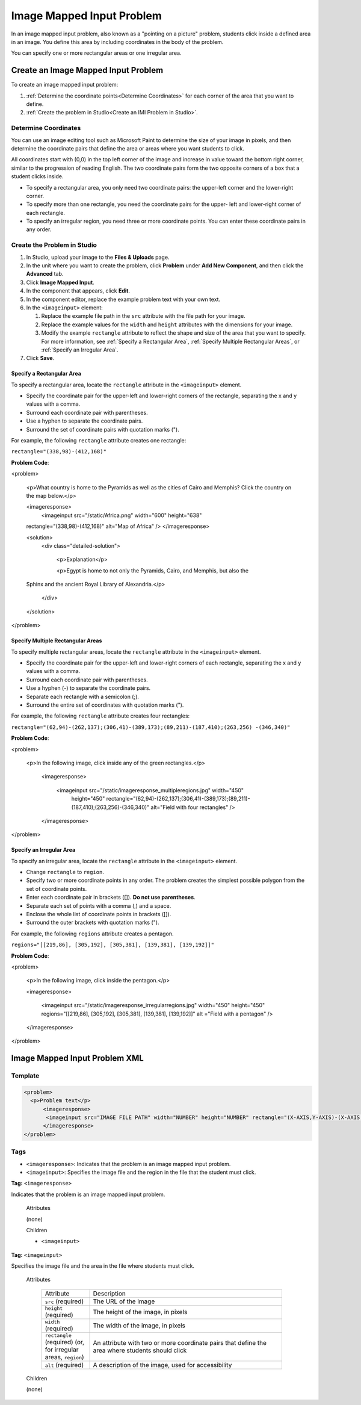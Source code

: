 .. _Image Mapped Input:

###########################
Image Mapped Input Problem
###########################

In an image mapped input problem, also known as a "pointing on a picture"
problem, students click inside a defined area in an image. You define this
area by including coordinates in the body of the problem.

.. image:: ../../../shared/building_and_running_chapters/Images/ImageMappedInput-Simple.png
 :width: 500
 :alt: Image of an image mapped input problem

You can specify one or more rectangular areas or one irregular area. 

.. image:: ../../../shared/building_and_running_chapters/Images/ImageMappedInputExample.png

****************************************
Create an Image Mapped Input Problem
****************************************

To create an image mapped input problem:

#. :ref:`Determine the coordinate points<Determine Coordinates>` for each
   corner of the area that you want to define.
#. :ref:`Create the problem in Studio<Create an IMI Problem in Studio>`.

.. _Determine Coordinates:

=================================
Determine Coordinates
=================================

You can use an image editing tool such as Microsoft Paint to determine the
size of your image in pixels, and then determine the coordinate pairs that
define the area or areas where you want students to click.

All coordinates start with (0,0) in the top left corner of the image and
increase in value toward the bottom right corner, similar to the progression
of reading English. The two coordinate pairs form the two opposite corners of
a box that a student clicks inside.

*  To specify a rectangular area, you only need two coordinate pairs: the
   upper-left corner and the lower-right corner. 

* To specify more than one rectangle, you need the coordinate pairs for the upper-
  left and lower-right corner of each rectangle. 

* To specify an irregular region, you need three or more coordinate points.
  You can enter these coordinate pairs in
  any order. 

.. _Create an IMI Problem in Studio:

=================================
Create the Problem in Studio
=================================

#. In Studio, upload your image to the **Files & Uploads** page.
#. In the unit where you want to create the problem, click **Problem**
   under **Add New Component**, and then click the **Advanced** tab.
#. Click **Image Mapped Input**.
#. In the component that appears, click **Edit**.
#. In the component editor, replace the example problem text with your own text. 
#. In the ``<imageinput>`` element:

   #. Replace the example file path in the ``src`` attribute with the file
      path for your image.

   #. Replace the example values for the ``width`` and ``height`` attributes
      with the dimensions for your image. 

   #. Modify the example ``rectangle`` attribute to reflect the shape and size
      of the area that you want to specify. For more information, see
      :ref:`Specify a Rectangular Area`, :ref:`Specify Multiple Rectangular
      Areas`, or :ref:`Specify an Irregular Area`.

#. Click **Save**.

.. _Specify a Rectangular Area:

Specify a Rectangular Area
****************************************

To specify a rectangular area, locate the ``rectangle`` attribute in the
``<imageinput>`` element.

* Specify the coordinate pair for the upper-left and lower-right corners of
  the rectangle, separating the x and y values with a comma.
* Surround each coordinate pair with parentheses.
* Use a hyphen to separate the coordinate pairs.
* Surround the set of coordinate pairs with quotation marks (").

For example, the following ``rectangle`` attribute creates one rectangle:

``rectangle="(338,98)-(412,168)"``

**Problem Code**:

.. code-block:: xml

<problem> 

  <p>What country is home to the Pyramids as well as the cities of
  Cairo and Memphis? Click the country on the map below.</p> 

  <imageresponse>
    <imageinput src="/static/Africa.png" width="600" height="638"
  rectangle="(338,98)-(412,168)" alt="Map of Africa" />
  </imageresponse>
 
  <solution> 
    <div class="detailed-solution"> 
  
      <p>Explanation</p> 
  
      <p>Egypt is home to not only the Pyramids, Cairo, and Memphis, but also the
  Sphinx and the ancient Royal Library of Alexandria.</p>
  
    </div> 
  </solution> 

</problem>

.. _Specify Multiple Rectangular Areas:

Specify Multiple Rectangular Areas
****************************************

To specify multiple rectangular areas, locate the ``rectangle`` attribute in the
``<imageinput>`` element.

* Specify the coordinate pair for the upper-left and lower-right corners of
  each rectangle, separating the x and y values with a comma.
* Surround each coordinate pair with parentheses.
* Use a hyphen (-) to separate the coordinate pairs.
* Separate each rectangle with a semicolon (;).
* Surround the entire set of coordinates with quotation marks (").

For example, the following ``rectangle`` attribute creates four rectangles:

.. code-block:: xml

``rectangle="(62,94)-(262,137);(306,41)-(389,173);(89,211)-(187,410);(263,256)
-(346,340)"``

**Problem Code**:

.. code-block:: xml

<problem>
  
  <p>In the following image, click inside any of the green rectangles.</p>
    
    <imageresponse> 

      <imageinput src="/static/imageresponse_multipleregions.jpg" width="450"
        height="450" rectangle="(62,94)-(262,137);(306,41)-(389,173);(89,211)-
        (187,410);(263,256)-(346,340)" alt="Field with four rectangles" />
        
    </imageresponse>
    
</problem>

.. _Specify an Irregular Area:

Specify an Irregular Area
****************************************

To specify an irregular area, locate the ``rectangle`` attribute in the
``<imageinput>`` element.

* Change ``rectangle`` to ``region``.
* Specify two or more coordinate points in any order. The problem creates
  the simplest possible polygon from the set of coordinate points.
* Enter each coordinate pair in brackets ([]). **Do not use parentheses**.
* Separate each set of points with a comma (,) and a space. 
* Enclose the whole list of coordinate points in brackets ([]).
* Surround the outer brackets with quotation marks (").

For example, the following ``regions`` attribute creates a pentagon.

.. code-block:: xml

``regions="[[219,86], [305,192], [305,381], [139,381], [139,192]]"``

**Problem Code**:

.. code-block:: xml

<problem>

  <p>In the following image, click inside the pentagon.</p>
  
  <imageresponse> 

    <imageinput src="/static/imageresponse_irregularregions.jpg" width="450"
    height="450" regions="[[219,86], [305,192], [305,381], [139,381],
    [139,192]]" alt ="Field with a pentagon" />

  </imageresponse>

</problem>

.. _Image Mapped Input Problem XML:

******************************
Image Mapped Input Problem XML 
******************************

==========
Template
==========

.. code-block:: xml

  <problem>
    <p>Problem text</p>
        <imageresponse>
         <imageinput src="IMAGE FILE PATH" width="NUMBER" height="NUMBER" rectangle="(X-AXIS,Y-AXIS)-(X-AXIS,Y-AXIS)" alt="DESCRIPTION OF IMAGE" />
        </imageresponse>
  </problem>

=====
Tags
=====

* ``<imageresponse>``: Indicates that the problem is an image mapped input problem.
* ``<imageinput>``: Specifies the image file and the region in the file that the student must click.

**Tag:** ``<imageresponse>``

Indicates that the problem is an image mapped input problem.

  Attributes

  (none)

  Children

  * ``<imageinput>``

**Tag:** ``<imageinput>``

Specifies the image file and the area in the file where students must click.

  Attributes

   .. list-table::
      :widths: 20 80

      * - Attribute
        - Description
      * - ``src`` (required)
        - The URL of the image
      * - ``height`` (required)
        - The height of the image, in pixels
      * - ``width`` (required)
        - The width of the image, in pixels
      * - ``rectangle`` (required) (or, for irregular areas, ``region``)
        - An attribute with two or more coordinate pairs that define the area
          where students should click
      * - ``alt`` (required)
        - A description of the image, used for accessibility

  Children
  
  (none)

